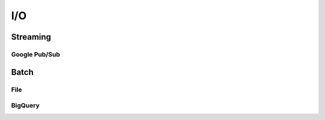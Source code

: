 I/O
===

.. todo::

    Write intro documentation to the available IOs in Klio.  This can include links to the ``klio`` library API docs, but should also have examples.


Streaming
---------

Google Pub/Sub
^^^^^^^^^^^^^^

.. todo::

    write me!

Batch
-----

File
^^^^

.. todo::

    write me!

BigQuery
^^^^^^^^

.. todo::

    write me!
